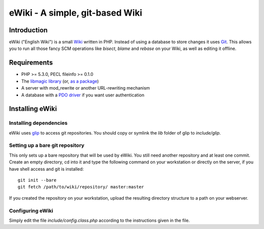 ================================
eWiki - A simple, git-based Wiki
================================

Introduction
============
eWiki ("English Wiki") is a small `Wiki <http://en.wikipedia.org/wiki/Wiki>`_
written in PHP. Instead of using a database to store changes it uses `Git
<http://en.wikipedia.org/wiki/Git_(software)>`_. This allows you to run all
those fancy SCM operations like `bisect`, `blame` and `rebase` on your Wiki, as
well as editing it offline.

Requirements
============
* PHP >= 5.3.0, PECL fileinfo >= 0.1.0
* The `libmagic library <http://www.darwinsys.com/file/>`_ (or, `as a package <http://packages.debian.org/unstable/libdevel/libmagic-dev>`_)
* A server with mod_rewrite or another URL-rewriting mechanism
* A database with a `PDO driver <http://php.net/manual/en/pdo.drivers.php>`_ if you want user authentication

Installing eWiki
================

Installing dependencies
-----------------------
eWiki uses `glip <http://fimml.at/glip>`_ to access git repositories.
You should copy or symlink the `lib` folder of glip to `include/glip`.

Setting up a bare git repository
--------------------------------
This only sets up a bare repository that will be used by eWiki. You still need
another repository and at least one commit. Create an empty directory, cd into
it and type the following command on your workstation or directly on the
server, if you have shell access and git is installed::

    git init --bare
    git fetch /path/to/wiki/repository/ master:master

If you created the repository on your workstation, upload the resulting
directory structure to a path on your webserver.

Configuring eWiki
-----------------
Simply edit the file `include/config.class.php` according to the instructions
given in the file.

